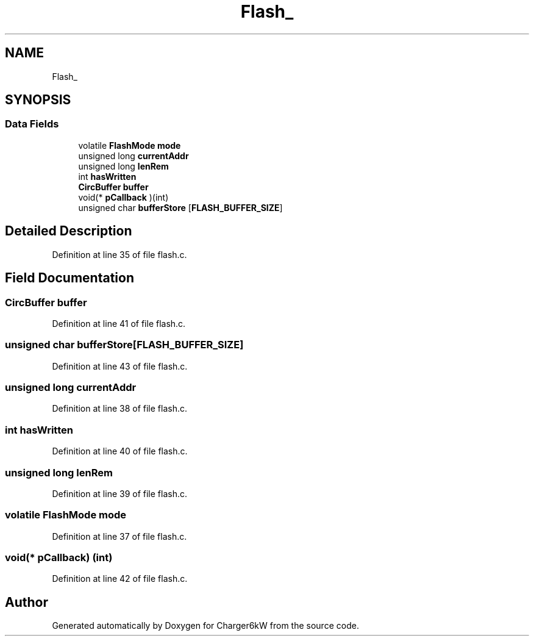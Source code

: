 .TH "Flash_" 3 "Wed Nov 25 2020" "Version 9" "Charger6kW" \" -*- nroff -*-
.ad l
.nh
.SH NAME
Flash_
.SH SYNOPSIS
.br
.PP
.SS "Data Fields"

.in +1c
.ti -1c
.RI "volatile \fBFlashMode\fP \fBmode\fP"
.br
.ti -1c
.RI "unsigned long \fBcurrentAddr\fP"
.br
.ti -1c
.RI "unsigned long \fBlenRem\fP"
.br
.ti -1c
.RI "int \fBhasWritten\fP"
.br
.ti -1c
.RI "\fBCircBuffer\fP \fBbuffer\fP"
.br
.ti -1c
.RI "void(* \fBpCallback\fP )(int)"
.br
.ti -1c
.RI "unsigned char \fBbufferStore\fP [\fBFLASH_BUFFER_SIZE\fP]"
.br
.in -1c
.SH "Detailed Description"
.PP 
Definition at line 35 of file flash\&.c\&.
.SH "Field Documentation"
.PP 
.SS "\fBCircBuffer\fP buffer"

.PP
Definition at line 41 of file flash\&.c\&.
.SS "unsigned char bufferStore[\fBFLASH_BUFFER_SIZE\fP]"

.PP
Definition at line 43 of file flash\&.c\&.
.SS "unsigned long currentAddr"

.PP
Definition at line 38 of file flash\&.c\&.
.SS "int hasWritten"

.PP
Definition at line 40 of file flash\&.c\&.
.SS "unsigned long lenRem"

.PP
Definition at line 39 of file flash\&.c\&.
.SS "volatile \fBFlashMode\fP mode"

.PP
Definition at line 37 of file flash\&.c\&.
.SS "void(* pCallback) (int)"

.PP
Definition at line 42 of file flash\&.c\&.

.SH "Author"
.PP 
Generated automatically by Doxygen for Charger6kW from the source code\&.
